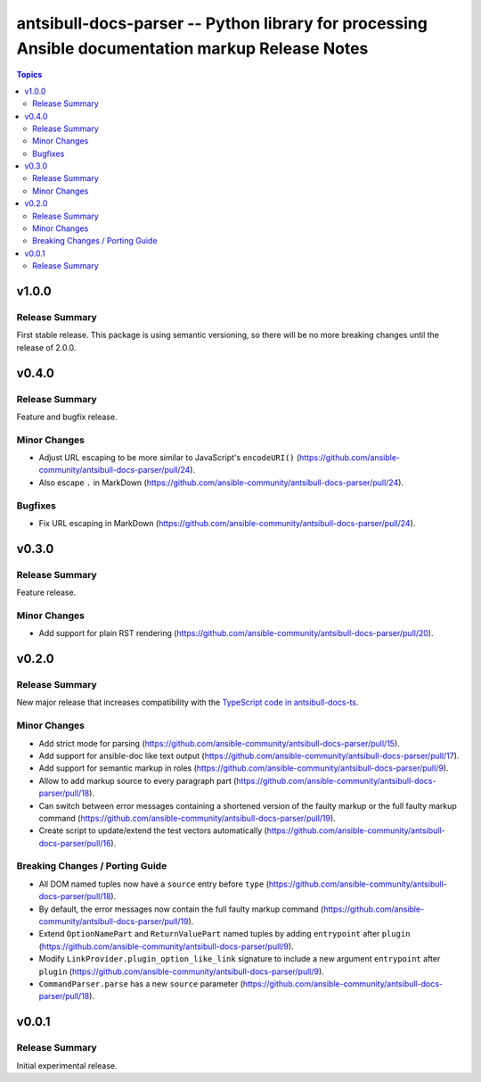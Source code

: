 =================================================================================================
antsibull-docs-parser -- Python library for processing Ansible documentation markup Release Notes
=================================================================================================

.. contents:: Topics


v1.0.0
======

Release Summary
---------------

First stable release. This package is using semantic versioning, so there will be no more breaking changes until the release of 2.0.0.

v0.4.0
======

Release Summary
---------------

Feature and bugfix release.

Minor Changes
-------------

- Adjust URL escaping to be more similar to JavaScript's ``encodeURI()`` (https://github.com/ansible-community/antsibull-docs-parser/pull/24).
- Also escape ``.`` in MarkDown (https://github.com/ansible-community/antsibull-docs-parser/pull/24).

Bugfixes
--------

- Fix URL escaping in MarkDown (https://github.com/ansible-community/antsibull-docs-parser/pull/24).

v0.3.0
======

Release Summary
---------------

Feature release.

Minor Changes
-------------

- Add support for plain RST rendering (https://github.com/ansible-community/antsibull-docs-parser/pull/20).

v0.2.0
======

Release Summary
---------------

New major release that increases compatibility with the `TypeScript code in antsibull-docs-ts <https://github.com/ansible-community/antsibull-docs-ts>`__.

Minor Changes
-------------

- Add strict mode for parsing (https://github.com/ansible-community/antsibull-docs-parser/pull/15).
- Add support for ansible-doc like text output (https://github.com/ansible-community/antsibull-docs-parser/pull/17).
- Add support for semantic markup in roles (https://github.com/ansible-community/antsibull-docs-parser/pull/9).
- Allow to add markup source to every paragraph part (https://github.com/ansible-community/antsibull-docs-parser/pull/18).
- Can switch between error messages containing a shortened version of the faulty markup or the full faulty markup command (https://github.com/ansible-community/antsibull-docs-parser/pull/19).
- Create script to update/extend the test vectors automatically (https://github.com/ansible-community/antsibull-docs-parser/pull/16).

Breaking Changes / Porting Guide
--------------------------------

- All DOM named tuples now have a ``source`` entry before ``type`` (https://github.com/ansible-community/antsibull-docs-parser/pull/18).
- By default, the error messages now contain the full faulty markup command (https://github.com/ansible-community/antsibull-docs-parser/pull/19).
- Extend ``OptionNamePart`` and ``ReturnValuePart`` named tuples by adding ``entrypoint`` after ``plugin`` (https://github.com/ansible-community/antsibull-docs-parser/pull/9).
- Modify ``LinkProvider.plugin_option_like_link`` signature to include a new argument ``entrypoint`` after ``plugin`` (https://github.com/ansible-community/antsibull-docs-parser/pull/9).
- ``CommandParser.parse`` has a new ``source`` parameter (https://github.com/ansible-community/antsibull-docs-parser/pull/18).

v0.0.1
======

Release Summary
---------------

Initial experimental release.
